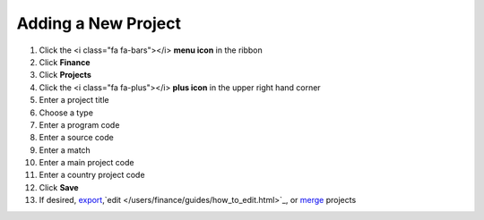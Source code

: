 Adding a New Project
=================

#. Click the <i class="fa fa-bars"></i> **menu icon** in the ribbon
#. Click **Finance**
#. Click **Projects**
#. Click the <i class="fa fa-plus"></i> **plus icon** in the upper right hand corner
#. Enter a project title
#. Choose a type
#. Enter a program code
#. Enter a source code
#. Enter a match
#. Enter a main project code
#. Enter a country project code
#. Click **Save**
#. If desired, `export </users/finance/guides/export_records.html>`_,`edit </users/finance/guides/how_to_edit.html>`_, or `merge </users/finance/guides/how_to_merge.html>`_ projects
